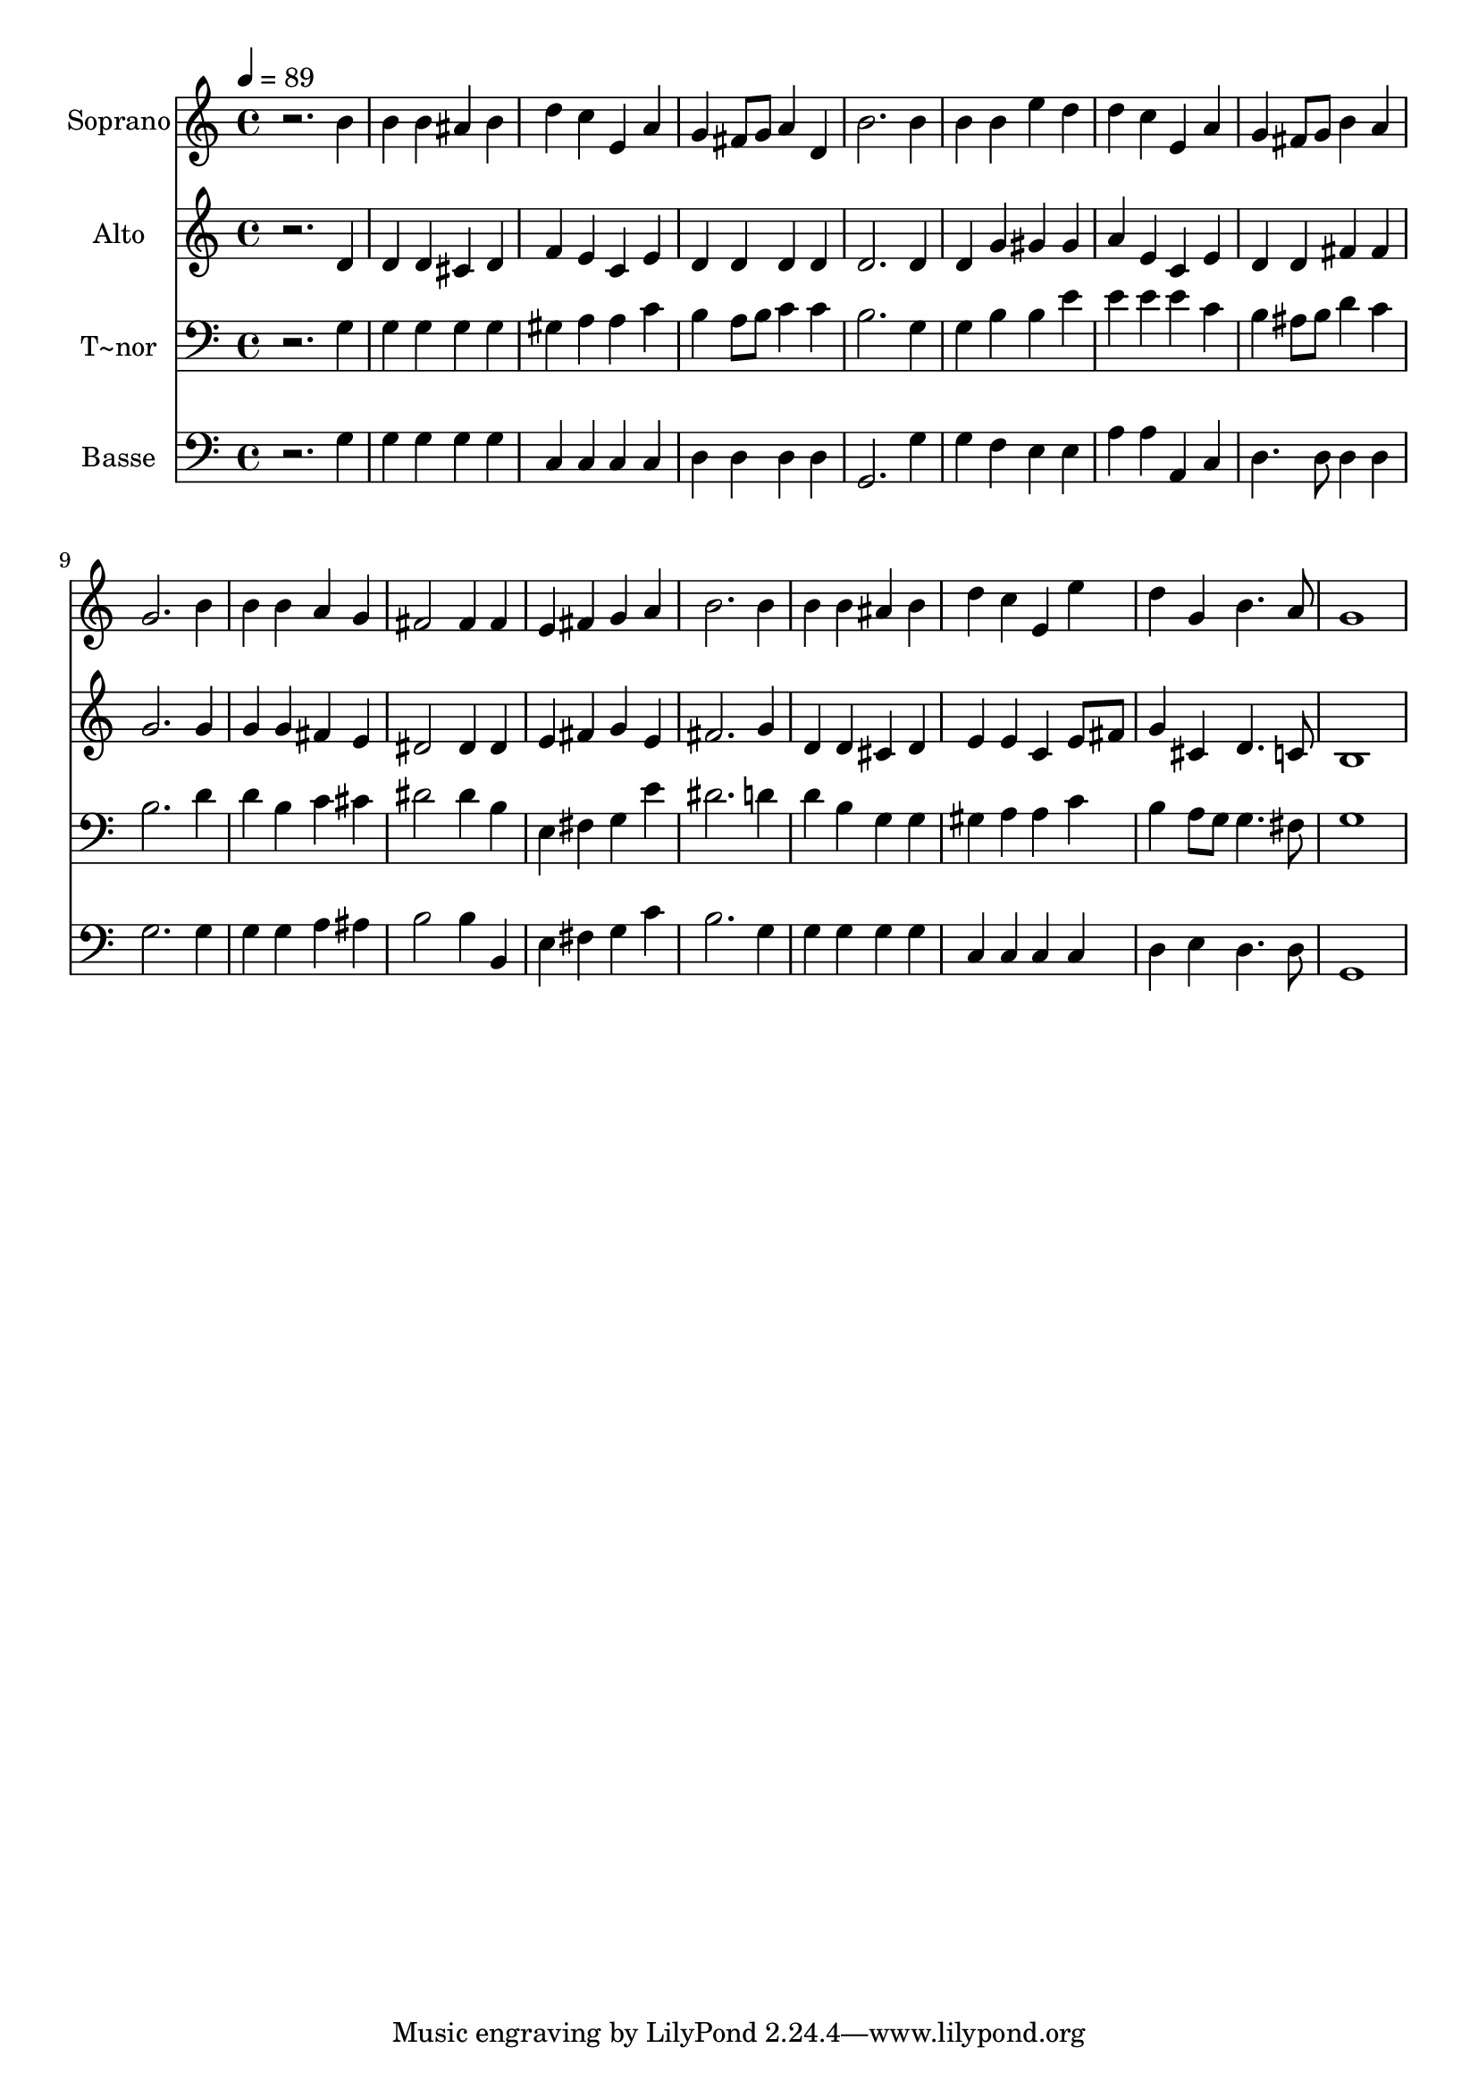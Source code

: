 % Lily was here -- automatically converted by /usr/bin/midi2ly from 104.mid
\version "2.14.0"

\layout {
  \context {
    \Voice
    \remove "Note_heads_engraver"
    \consists "Completion_heads_engraver"
    \remove "Rest_engraver"
    \consists "Completion_rest_engraver"
  }
}

trackAchannelA = {
  
  \time 4/4 
  
  \tempo 4 = 89 
  
}

trackA = <<
  \context Voice = voiceA \trackAchannelA
>>


trackBchannelA = {
  
  \set Staff.instrumentName = "Soprano"
  
}

trackBchannelB = \relative c {
  r2. b''4 
  | % 2
  b b ais b 
  | % 3
  d c e, a 
  | % 4
  g fis8 g a4 d, 
  | % 5
  b'2. b4 
  | % 6
  b b e d 
  | % 7
  d c e, a 
  | % 8
  g fis8 g b4 a 
  | % 9
  g2. b4 
  | % 10
  b b a g 
  | % 11
  fis2 fis4 fis 
  | % 12
  e fis g a 
  | % 13
  b2. b4 
  | % 14
  b b ais b 
  | % 15
  d c e, e' 
  | % 16
  d g, b4. a8 
  | % 17
  g1 
  | % 18
  
}

trackB = <<
  \context Voice = voiceA \trackBchannelA
  \context Voice = voiceB \trackBchannelB
>>


trackCchannelA = {
  
  \set Staff.instrumentName = "Alto"
  
}

trackCchannelC = \relative c {
  r2. d'4 
  | % 2
  d d cis d 
  | % 3
  f e c e 
  | % 4
  d d d d 
  | % 5
  d2. d4 
  | % 6
  d g gis gis 
  | % 7
  a e c e 
  | % 8
  d d fis fis 
  | % 9
  g2. g4 
  | % 10
  g g fis e 
  | % 11
  dis2 dis4 dis 
  | % 12
  e fis g e 
  | % 13
  fis2. g4 
  | % 14
  d d cis d 
  | % 15
  e e c e8 fis 
  | % 16
  g4 cis, d4. c8 
  | % 17
  b1 
  | % 18
  
}

trackC = <<
  \context Voice = voiceA \trackCchannelA
  \context Voice = voiceB \trackCchannelC
>>


trackDchannelA = {
  
  \set Staff.instrumentName = "T~nor"
  
}

trackDchannelC = \relative c {
  r2. g'4 
  | % 2
  g g g g 
  | % 3
  gis a a c 
  | % 4
  b a8 b c4 c 
  | % 5
  b2. g4 
  | % 6
  g b b e 
  | % 7
  e e e c 
  | % 8
  b ais8 b d4 c 
  | % 9
  b2. d4 
  | % 10
  d b c cis 
  | % 11
  dis2 dis4 b 
  | % 12
  e, fis g e' 
  | % 13
  dis2. d4 
  | % 14
  d b g g 
  | % 15
  gis a a c 
  | % 16
  b a8 g g4. fis8 
  | % 17
  g1 
  | % 18
  
}

trackD = <<

  \clef bass
  
  \context Voice = voiceA \trackDchannelA
  \context Voice = voiceB \trackDchannelC
>>


trackEchannelA = {
  
  \set Staff.instrumentName = "Basse"
  
}

trackEchannelC = \relative c {
  r2. g'4 
  | % 2
  g g g g 
  | % 3
  c, c c c 
  | % 4
  d d d d 
  | % 5
  g,2. g'4 
  | % 6
  g f e e 
  | % 7
  a a a, c 
  | % 8
  d4. d8 d4 d 
  | % 9
  g2. g4 
  | % 10
  g g a ais 
  | % 11
  b2 b4 b, 
  | % 12
  e fis g c 
  | % 13
  b2. g4 
  | % 14
  g g g g 
  | % 15
  c, c c c 
  | % 16
  d e d4. d8 
  | % 17
  g,1 
  | % 18
  
}

trackE = <<

  \clef bass
  
  \context Voice = voiceA \trackEchannelA
  \context Voice = voiceB \trackEchannelC
>>


\score {
  <<
    \context Staff=trackB \trackA
    \context Staff=trackB \trackB
    \context Staff=trackC \trackA
    \context Staff=trackC \trackC
    \context Staff=trackD \trackA
    \context Staff=trackD \trackD
    \context Staff=trackE \trackA
    \context Staff=trackE \trackE
  >>
  \layout {}
  \midi {}
}

